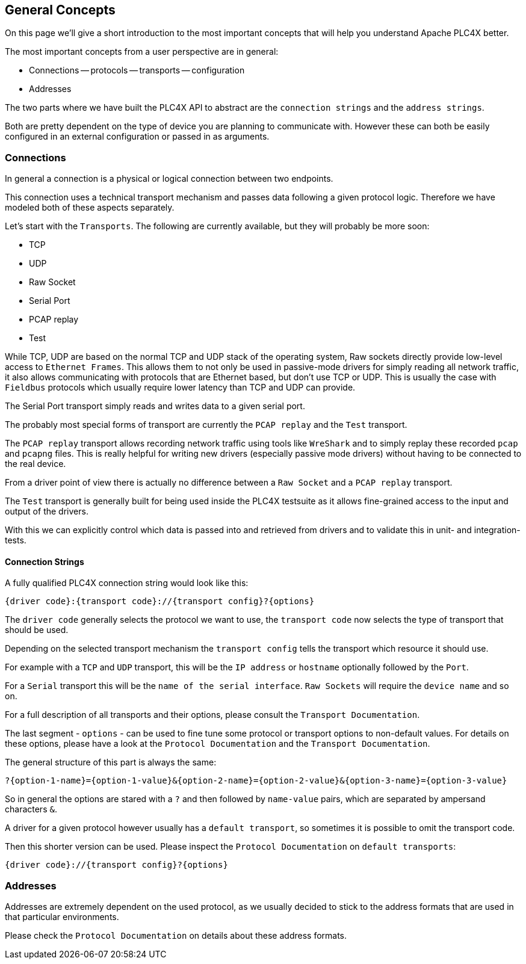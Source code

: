 //
//  Licensed to the Apache Software Foundation (ASF) under one or more
//  contributor license agreements.  See the NOTICE file distributed with
//  this work for additional information regarding copyright ownership.
//  The ASF licenses this file to You under the Apache License, Version 2.0
//  (the "License"); you may not use this file except in compliance with
//  the License.  You may obtain a copy of the License at
//
//      http://www.apache.org/licenses/LICENSE-2.0
//
//  Unless required by applicable law or agreed to in writing, software
//  distributed under the License is distributed on an "AS IS" BASIS,
//  WITHOUT WARRANTIES OR CONDITIONS OF ANY KIND, either express or implied.
//  See the License for the specific language governing permissions and
//  limitations under the License.
//

== General Concepts

On this page we'll give a short introduction to the most important concepts that will help you understand Apache PLC4X better.

The most important concepts from a user perspective are in general:

- Connections
-- protocols
-- transports
-- configuration
- Addresses

The two parts where we have built the PLC4X API to abstract are the `connection strings` and the `address strings`.

Both are pretty dependent on the type of device you are planning to communicate with. However these can both be easily configured in an external configuration or passed in as arguments.

=== Connections

In general a connection is a physical or logical connection between two endpoints.

This connection uses a technical transport mechanism and passes data following a given protocol logic.
Therefore we have modeled both of these aspects separately.

Let's start with the `Transports`. The following are currently available, but they will probably be more soon:

- TCP
- UDP
- Raw Socket
- Serial Port
- PCAP replay
- Test

While TCP, UDP are based on the normal TCP and UDP stack of the operating system, Raw sockets directly provide low-level access to `Ethernet Frames`.
This allows them to not only be used in passive-mode drivers for simply reading all network traffic, it also allows communicating with protocols that are Ethernet based, but don't use TCP or UDP. This is usually the case with `Fieldbus` protocols which usually require lower latency than TCP and UDP can provide.

The Serial Port transport simply reads and writes data to a given serial port.

The probably most special forms of transport are currently the `PCAP replay` and the `Test` transport.

The `PCAP replay` transport allows recording network traffic using tools like `WreShark` and to simply replay these recorded `pcap` and `pcapng` files. This is really helpful for writing new drivers (especially passive mode drivers) without having to be connected to the real device.

From a driver point of view there is actually no difference between a `Raw Socket` and a `PCAP replay` transport.

The `Test` transport is generally built for being used inside the PLC4X testsuite as it allows fine-grained access to the input and output of the drivers.

With this we can explicitly control which data is passed into and retrieved from drivers and to validate this in unit- and integration-tests.

==== Connection Strings

A fully qualified PLC4X connection string would look like this:

----
{driver code}:{transport code}://{transport config}?{options}
----

The `driver code` generally selects the protocol we want to use, the `transport code` now selects the type of transport that should be used.

Depending on the selected transport mechanism the `transport config` tells the transport which resource it should use.

For example with a `TCP` and `UDP` transport, this will be the `IP address` or `hostname` optionally followed by the `Port`.

For a `Serial` transport this will be the `name of the serial interface`. `Raw Sockets` will require the `device name` and so on.

For a full description of all transports and their options, please consult the `Transport Documentation`.

The last segment - `options` - can be used to fine tune some protocol or transport options to non-default values. For details on these options, please have a look at the `Protocol Documentation` and the `Transport Documentation`.

The general structure of this part is always the same:

----
?{option-1-name}={option-1-value}&{option-2-name}={option-2-value}&{option-3-name}={option-3-value}
----

So in general the options are stared with a `?` and then followed by `name-value` pairs, which are separated by ampersand characters `&`.

A driver for a given protocol however usually has a `default transport`, so sometimes it is possible to omit the transport code.

Then this shorter version can be used. Please inspect the `Protocol Documentation` on `default transports`:

----
{driver code}://{transport config}?{options}
----

=== Addresses

Addresses are extremely dependent on the used protocol, as we usually decided to stick to the address formats that are used in that particular environments.

Please check the `Protocol Documentation` on details about these address formats.